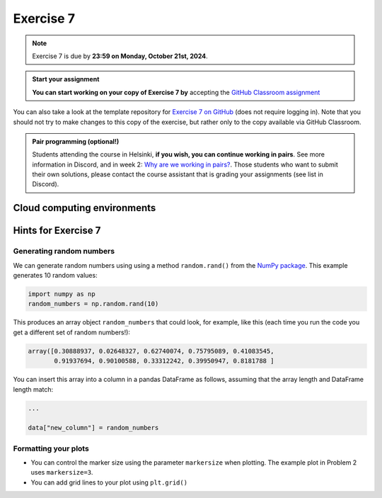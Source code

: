 Exercise 7
==========

.. note::

    Exercise 7 is due by **23:59 on Monday, October 21st, 2024**.

.. admonition:: Start your assignment

    **You can start working on your copy of Exercise 7 by** accepting the `GitHub Classroom assignment <https://classroom.github.com/a/siD16BcH>`__

You can also take a look at the template repository for `Exercise 7 on GitHub <https://github.com/Geo-Python-2024/Exercise-7>`__ (does not require logging in).
Note that you should not try to make changes to this copy of the exercise, but rather only to the copy available via GitHub Classroom.

.. admonition:: Pair programming (optional!)

    Students attending the course in Helsinki, **if you wish, you can continue working in pairs**.
    See more information in Discord, and in week 2: `Why are we working in pairs? <https://geo-python-site.readthedocs.io/en/latest/lessons/L2/why-pairs.html>`_.
    Those students who want to submit their own solutions, please contact the course assistant that is grading your assignments (see list in Discord).

Cloud computing environments
-----------------------------

.. image:: https://img.shields.io/badge/launch-binder-red.svg
   :target: https://mybinder.org/v2/gh/Geo-Python-2024/Binder/main?urlpath=lab
   
.. image:: https://img.shields.io/badge/launch-CSC%20Noppe-blue.svg
   :target: https://noppe.csc.fi/

Hints for Exercise 7
--------------------

Generating random numbers
~~~~~~~~~~~~~~~~~~~~~~~~~

We can generate random numbers using using a method ``random.rand()`` from the `NumPy package <https://numpy.org/>`__. This example generates 10 random values:

.. code-block:: python

    import numpy as np
    random_numbers = np.random.rand(10)

This produces an array object ``random_numbers`` that could look, for example, like this (each time you run the code you get a different set of random numbers!):

.. code-block:: python

    array([0.30888937, 0.02648327, 0.62740074, 0.75795089, 0.41083545,
           0.91937694, 0.90100588, 0.33312242, 0.39950947, 0.8181788 ]

You can insert this array into a column in a pandas DataFrame as follows, assuming that the array length and DataFrame length match:

.. code-block:: python

    ...

    data["new_column"] = random_numbers

Formatting your plots
~~~~~~~~~~~~~~~~~~~~~

- You can control the marker size using the parameter ``markersize`` when plotting. The example plot in Problem 2 uses ``markersize=3``.
- You can add grid lines to your plot using ``plt.grid()``